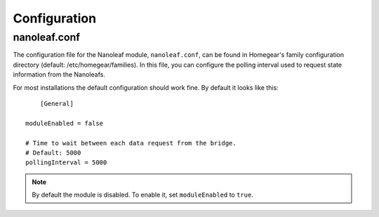 Configuration
#############

.. highlight:: bash

nanoleaf.conf
*************

The configuration file for the Nanoleaf module, ``nanoleaf.conf``, can be found in Homegear's family configuration directory (default: /etc/homegear/families). In this file, you can configure the polling interval used to request state information from the Nanoleafs.

For most installations the default configuration should work fine. By default it looks like this::

	[General]

    moduleEnabled = false

    # Time to wait between each data request from the bridge.
    # Default: 5000
    pollingInterval = 5000


.. note:: By default the module is disabled. To enable it, set ``moduleEnabled`` to ``true``.
